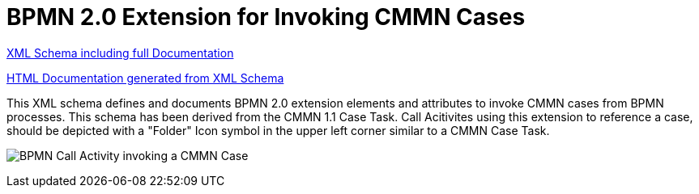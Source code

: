 BPMN 2.0 Extension for Invoking CMMN Cases
==========================================

link:cmmn/bpmn-cmmn.xsd[XML Schema including full Documentation]

link:https://falko.github.io/bpmn-extensions/cmmn/bpmn-cmmn.html[HTML Documentation generated from XML Schema]

This XML schema defines and documents BPMN 2.0 extension elements and
attributes to invoke CMMN cases from BPMN processes.
This schema has been derived from the CMMN 1.1 Case Task.
Call Acitivites using this extension to reference a case, should be
depicted with a "Folder" Icon symbol in the upper left corner
similar to a CMMN Case Task. 

image:Case%20Task.png[BPMN Call Activity invoking a CMMN Case]
